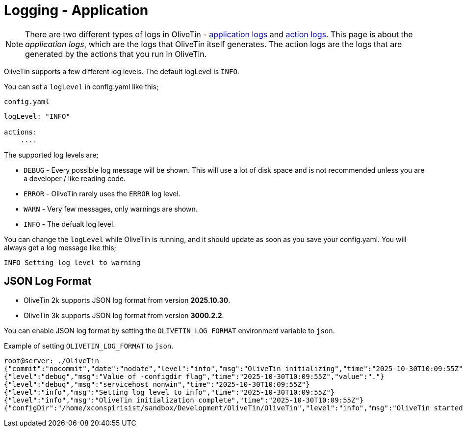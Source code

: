 [#log-levels]
= Logging - Application

[NOTE]
There are two different types of logs in OliveTin - xref:advanced_configuration/logs.adoc[application logs] and xref:advanced_configuration/logs-actions.adoc[action logs]. This page is about the __application logs__, which are the logs that OliveTin itself generates. The action logs are the logs that are generated by the actions that you run in OliveTin.

OliveTin supports a few different log levels. The default logLevel is `INFO`. 

You can set a `logLevel` in config.yaml like this;

.`config.yaml`
[source,yaml]
----
logLevel: "INFO"

actions:
    ....
----

The supported log levels are;

* `DEBUG` - Every possible log message will be shown. This will use a lot of disk space and is not recommended unless you are a developer / like reading code.
* `ERROR` - OliveTin rarely uses the `ERROR` log level.
* `WARN` - Very few messages, only warnings are shown.
* `INFO` - The defualt log level.

You can change the `logLevel` while OliveTin is running, and it should update as soon as you save your config.yaml. You will always get a log message like this;

[source,bash]
----
INFO Setting log level to warning
----

== JSON Log Format

* OliveTin 2k supports JSON log format from version **2025.10.30**.
* OliveTin 3k supports JSON log format from version **3000.2.2**.

You can enable JSON log format by setting the `OLIVETIN_LOG_FORMAT` environment variable to `json`.

[source,bash]
.Example of setting `OLIVETIN_LOG_FORMAT` to `json`.
----
root@server: ./OliveTin
{"commit":"nocommit","date":"nodate","level":"info","msg":"OliveTin initializing","time":"2025-10-30T10:09:55Z","version":"dev"}
{"level":"debug","msg":"Value of -configdir flag","time":"2025-10-30T10:09:55Z","value":"."}
{"level":"debug","msg":"servicehost nonwin","time":"2025-10-30T10:09:55Z"}
{"level":"info","msg":"Setting log level to info","time":"2025-10-30T10:09:55Z"}
{"level":"info","msg":"OliveTin initialization complete","time":"2025-10-30T10:09:55Z"}
{"configDir":"/home/xconspirisist/sandbox/Development/OliveTin/OliveTin","level":"info","msg":"OliveTin started","time":"2025-10-30T10:09:55Z"}
----
